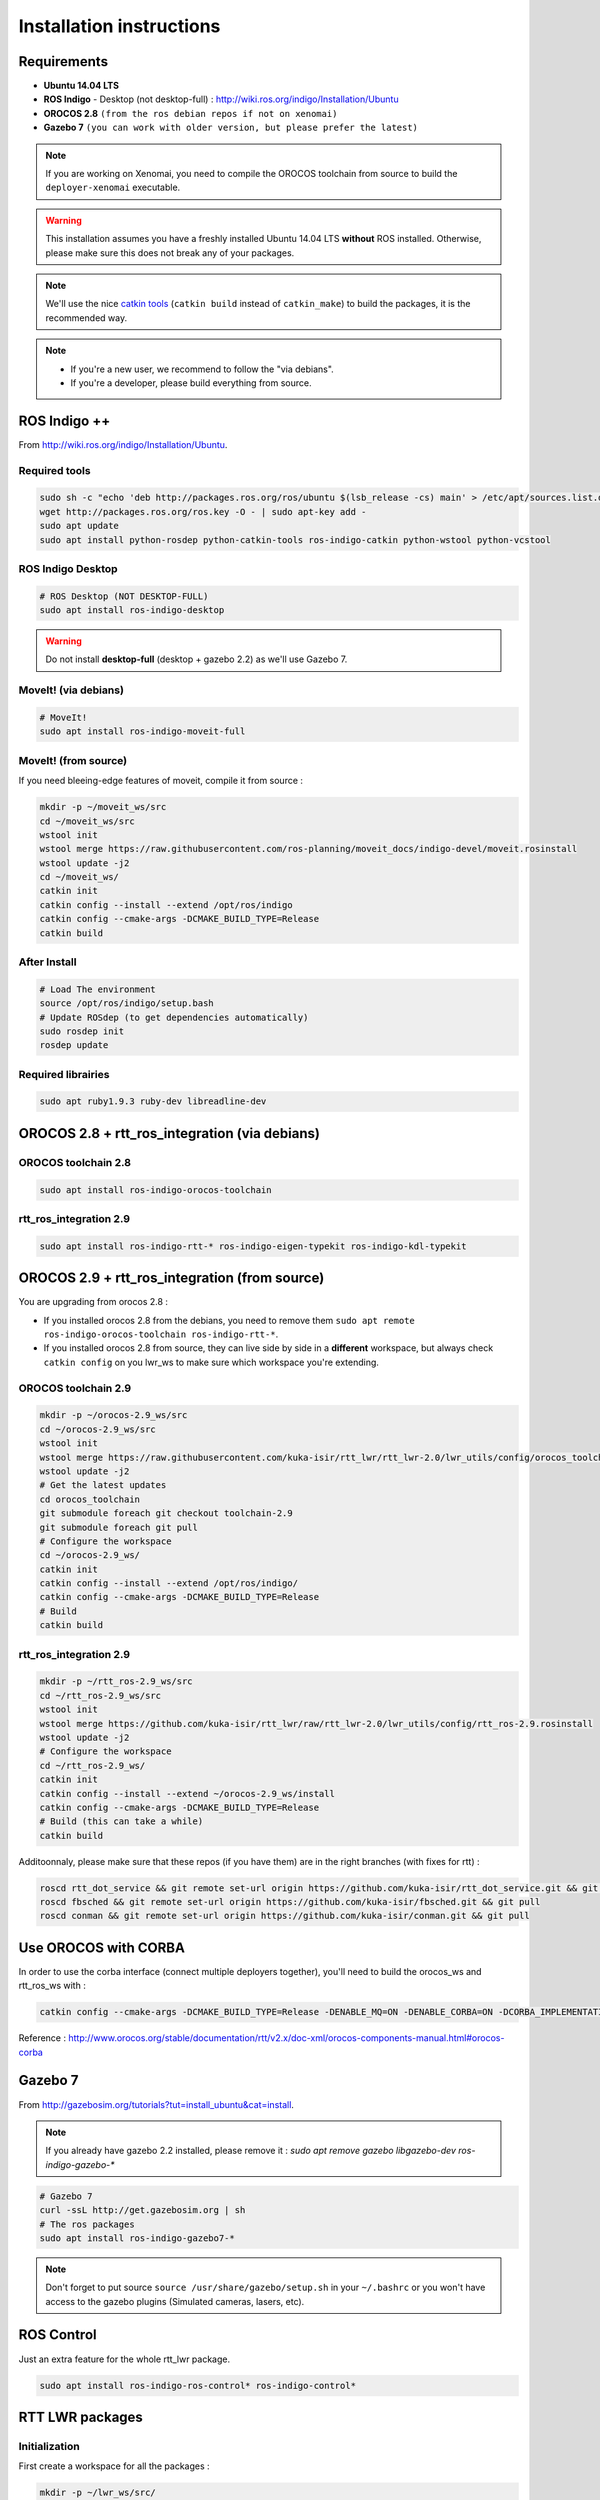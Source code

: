 #########################
Installation instructions
#########################

Requirements
------------

- **Ubuntu 14.04 LTS**
- **ROS Indigo** - Desktop (not desktop-full)  : http://wiki.ros.org/indigo/Installation/Ubuntu
- **OROCOS 2.8** ``(from the ros debian repos if not on xenomai)``
- **Gazebo 7** ``(you can work with older version, but please prefer the latest)``

.. note:: If you are working on Xenomai, you need to compile the OROCOS toolchain from source to build the ``deployer-xenomai`` executable.

.. warning:: This installation assumes you have a freshly installed Ubuntu 14.04 LTS **without** ROS installed. Otherwise, please make sure this does not break any of your packages.

.. note:: We'll use the nice `catkin tools <http://catkin-tools.readthedocs.org/en/latest/>`_ (``catkin build`` instead of ``catkin_make``) to build the packages, it is the recommended way.

.. note::
    * If you're a new user, we recommend to follow the "via debians".
    * If you're a developer, please build everything from source.

ROS Indigo ++
-------------

From  http://wiki.ros.org/indigo/Installation/Ubuntu.

Required tools
~~~~~~~~~~~~~~

.. code-block:: bash

    sudo sh -c "echo 'deb http://packages.ros.org/ros/ubuntu $(lsb_release -cs) main' > /etc/apt/sources.list.d/ros-latest.list"
    wget http://packages.ros.org/ros.key -O - | sudo apt-key add -
    sudo apt update
    sudo apt install python-rosdep python-catkin-tools ros-indigo-catkin python-wstool python-vcstool

ROS Indigo Desktop
~~~~~~~~~~~~~~~~~~

.. code-block:: bash

    # ROS Desktop (NOT DESKTOP-FULL)
    sudo apt install ros-indigo-desktop

.. warning:: Do not install **desktop-full** (desktop + gazebo 2.2) as we'll use Gazebo 7.

MoveIt! (via debians)
~~~~~~~~~~~~~~~~~~~~~

.. code-block:: bash

    # MoveIt!
    sudo apt install ros-indigo-moveit-full

MoveIt! (from source)
~~~~~~~~~~~~~~~~~~~~~

If you need bleeing-edge features of moveit, compile it from source :

.. code-block:: bash

    mkdir -p ~/moveit_ws/src
    cd ~/moveit_ws/src
    wstool init
    wstool merge https://raw.githubusercontent.com/ros-planning/moveit_docs/indigo-devel/moveit.rosinstall
    wstool update -j2
    cd ~/moveit_ws/
    catkin init
    catkin config --install --extend /opt/ros/indigo
    catkin config --cmake-args -DCMAKE_BUILD_TYPE=Release
    catkin build

After Install
~~~~~~~~~~~~~

.. code-block:: bash

    # Load The environment
    source /opt/ros/indigo/setup.bash
    # Update ROSdep (to get dependencies automatically)
    sudo rosdep init
    rosdep update

Required librairies
~~~~~~~~~~~~~~~~~~~

.. code::

    sudo apt ruby1.9.3 ruby-dev libreadline-dev


OROCOS 2.8 + rtt_ros_integration (via debians)
----------------------------------------------

OROCOS toolchain 2.8
~~~~~~~~~~~~~~~~~~~~

.. code-block:: bash

    sudo apt install ros-indigo-orocos-toolchain

rtt_ros_integration 2.9
~~~~~~~~~~~~~~~~~~~~~~~

.. code-block:: bash

    sudo apt install ros-indigo-rtt-* ros-indigo-eigen-typekit ros-indigo-kdl-typekit

OROCOS 2.9 + rtt_ros_integration (from source)
----------------------------------------------

You are upgrading from orocos 2.8 :

- If you installed orocos 2.8 from the debians, you need to remove them ``sudo apt remote ros-indigo-orocos-toolchain ros-indigo-rtt-*``.
- If you installed orocos 2.8 from source, they can live side by side in a **different** workspace, but always check ``catkin config`` on you lwr_ws to make sure which workspace you're extending.

OROCOS toolchain 2.9
~~~~~~~~~~~~~~~~~~~~

.. code-block:: bash

    mkdir -p ~/orocos-2.9_ws/src
    cd ~/orocos-2.9_ws/src
    wstool init
    wstool merge https://raw.githubusercontent.com/kuka-isir/rtt_lwr/rtt_lwr-2.0/lwr_utils/config/orocos_toolchain-2.9.rosinstall
    wstool update -j2
    # Get the latest updates
    cd orocos_toolchain
    git submodule foreach git checkout toolchain-2.9
    git submodule foreach git pull
    # Configure the workspace
    cd ~/orocos-2.9_ws/
    catkin init
    catkin config --install --extend /opt/ros/indigo/
    catkin config --cmake-args -DCMAKE_BUILD_TYPE=Release
    # Build
    catkin build

rtt_ros_integration 2.9
~~~~~~~~~~~~~~~~~~~~~~~

.. code-block:: bash

    mkdir -p ~/rtt_ros-2.9_ws/src
    cd ~/rtt_ros-2.9_ws/src
    wstool init
    wstool merge https://github.com/kuka-isir/rtt_lwr/raw/rtt_lwr-2.0/lwr_utils/config/rtt_ros-2.9.rosinstall
    wstool update -j2
    # Configure the workspace
    cd ~/rtt_ros-2.9_ws/
    catkin init
    catkin config --install --extend ~/orocos-2.9_ws/install
    catkin config --cmake-args -DCMAKE_BUILD_TYPE=Release
    # Build (this can take a while)
    catkin build

Additoonnaly, please make sure that these repos (if you have them) are in the right branches (with fixes for rtt) :

.. code-block:: bash

    roscd rtt_dot_service && git remote set-url origin https://github.com/kuka-isir/rtt_dot_service.git && git pull
    roscd fbsched && git remote set-url origin https://github.com/kuka-isir/fbsched.git && git pull
    roscd conman && git remote set-url origin https://github.com/kuka-isir/conman.git && git pull

Use OROCOS with CORBA
---------------------

In order to use the corba interface (connect multiple deployers together), you'll need to build the orocos_ws and rtt_ros_ws with :

.. code-block:: bash

    catkin config --cmake-args -DCMAKE_BUILD_TYPE=Release -DENABLE_MQ=ON -DENABLE_CORBA=ON -DCORBA_IMPLEMENTATION=OMNIORB

Reference : http://www.orocos.org/stable/documentation/rtt/v2.x/doc-xml/orocos-components-manual.html#orocos-corba

Gazebo 7
--------

From http://gazebosim.org/tutorials?tut=install_ubuntu&cat=install.

.. note:: If you already have gazebo 2.2 installed, please remove it : `sudo apt remove gazebo libgazebo-dev ros-indigo-gazebo-*`

.. code-block:: bash

    # Gazebo 7
    curl -ssL http://get.gazebosim.org | sh
    # The ros packages
    sudo apt install ros-indigo-gazebo7-*

.. note:: Don't forget to put source ``source /usr/share/gazebo/setup.sh`` in your ``~/.bashrc`` or you won't have access to the gazebo plugins (Simulated cameras, lasers, etc).

ROS Control
-----------

Just an extra feature for the whole rtt_lwr package.

.. code-block:: bash

    sudo apt install ros-indigo-ros-control* ros-indigo-control*

RTT LWR packages
----------------

Initialization
~~~~~~~~~~~~~~

First create a workspace for all the packages :

.. code-block:: bash

    mkdir -p ~/lwr_ws/src/


Then you can initialize it :

.. code-block:: bash

    cd ~/lwr_ws/
    catkin init

Download
~~~~~~~~

We use wstool (aka workspace tool) to get all the git repos :

.. code-block:: bash

    cd ~/lwr_ws/src
    # We use wstool to download everything
    wstool init
    # Get rtt_lwr base
    wstool merge https://raw.githubusercontent.com/kuka-isir/rtt_lwr/rtt_lwr-2.0/lwr_utils/config/rtt_lwr.rosinstall
    # Get the extra packages
    wstool merge https://raw.githubusercontent.com/kuka-isir/rtt_lwr/rtt_lwr-2.0/lwr_utils/config/rtt_lwr_extras.rosinstall

    # Download
    wstool update -j2

    # Create some extra ros messages (optional, only for ros control)
    source /opt/ros/indigo/setup.bash

    rosrun rtt_roscomm create_rtt_msgs control_msgs
    rosrun rtt_roscomm create_rtt_msgs controller_manager_msgs

.. warning::

    If you have built rtt_ros **from source**, please configure your ``lwr_ws`` catkin with ``catkin config --extend ~/rtt_ros-2.9_ws/install``

Get the kuka **friComm.h** file (description of the data passing on the ethernet port) :

.. code-block:: bash

    curl https://raw.githubusercontent.com/IDSCETHZurich/re_trajectory-generator/master/kuka_IK/include/friComm.h >> ~/lwr_ws/src/rtt_lwr/lwr_hardware/kuka_lwr_fri/include/kuka_lwr_fri/friComm.h

Check dependencies
~~~~~~~~~~~~~~~~~~

.. code-block:: bash

    cd ~/lwr_ws
    rosdep check --from-path src/ -i

Should output :

.. code-block:: bash

    $ System dependencies have not been satisified:
    $ apt gazebo2

Which is **normal** as the default Gazebo version for ros-indigo is **2.2**.
If there are **other** missing dependencies :

.. code-block:: bash

    cd ~/lwr_ws
    rosdep install --from-path src/ -i

Build the workspace
~~~~~~~~~~~~~~~~~~~

Let's build the entire workspace :

.. code-block:: bash

    cd ~/lwr_ws
    # Load ROS workspace if not already done
    source /opt/ros/indigo/setup.bash
    # Building the packages (takes ~10min)
    catkin config --cmake-args -DCMAKE_BUILD_TYPE=Release
    catkin build

.. image:: /_static/catkin-build.png

.. tip::
    To make sure you have the right ROS environnement loaded you can explicitly tell this workspace only needs ROS from debian ``catkin config --extend /opt/ros/indigo``.
    To unset it you can use ``--no-extend``. More info at http://catkin-tools.readthedocs.io/en/latest/verbs/catkin_config.html


Once it's done, load the workspace :

.. code-block:: bash

    source ~/lwr_ws/devel/setup.bash

.. tip:: Put it in you bashrc : ``echo `source ~/lwr_ws/devel/setup.bash` >> ~/.bashrc``

Now we can :doc:`test the installation <test-install>`.
